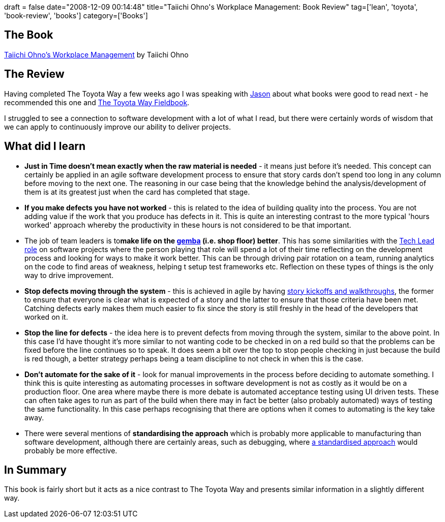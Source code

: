 +++
draft = false
date="2008-12-09 00:14:48"
title="Taiichi Ohno's Workplace Management: Book Review"
tag=['lean', 'toyota', 'book-review', 'books']
category=['Books']
+++

== The Book

http://www.amazon.co.uk/Taiichi-Ohnos-Workplace-Management-Ohno/dp/0978638751/ref=sr_1_2?ie=UTF8&s=books&qid=1228742552&sr=8-2[Taiichi Ohno's Workplace Management] by Taiichi Ohno

== The Review

Having completed The Toyota Way a few weeks ago I was speaking with http://jchyip.blogspot.com/[Jason] about what books were good to read next - he recommended this one and http://www.amazon.co.uk/Toyota-Way-Fieldbook-Practical-Implementing/dp/0071448934/ref=sr_1_1?ie=UTF8&s=books&qid=1228742739&sr=1-1[The Toyota Way Fieldbook].

I struggled to see a connection to software development with a lot of what I read, but there were certainly words of wisdom that we can apply to continuously improve our ability to deliver projects.

== What did I learn

* *Just in Time doesn't mean exactly when the raw material is needed* - it means just before it's needed. This concept can certainly be applied in an agile software development process to ensure that story cards don't spend too long in any column before moving to the next one. The reasoning in our case being that the knowledge behind the analysis/development of them is at its greatest just when the card has completed that stage.
* *If you make defects you have not worked* - this is related to the idea of building quality into the process. You are not adding value if the work that you produce has defects in it. This is quite an interesting contrast to the more typical 'hours worked' approach whereby the productivity in these hours is not considered to be that important.
* The job of team leaders is to+++<strong>+++make life on the +++<a href="http://en.wikipedia.org/wiki/Gemba">+++gemba+++</a>+++ (i.e. shop floor) better+++</strong>+++. This has some similarities with the http://tgould.blogspot.com/2008/01/technical-lead-role.html[Tech Lead role] on software projects where the person playing that role will spend a lot of their time reflecting on the development process and looking for ways to make it work better. This can be through driving pair rotation on a team, running analytics on the code to find areas of weakness, helping t setup test frameworks etc. Reflection on these types of things is the only way to drive improvement.
* *Stop defects moving through the system* - this is achieved in agile by having http://dahliabock.wordpress.com/2008/08/26/kick-offs-and-walk-throughs/[story kickoffs and walkthroughs], the former to ensure that everyone is clear what is expected of a story and the latter to ensure that those criteria have been met. Catching defects early makes them much easier to fix since the story is still freshly in the head of the developers that worked on it.
* *Stop the line for defects* - the idea here is to prevent defects from moving through the system, similar to the above point. In this case I'd have thought it's more similar to not wanting code to be checked in on a red build so that the problems can be fixed before the line continues so to speak. It does seem a bit over the top to stop people checking in just because the build is red though, a better strategy perhaps being a team discipline to not check in when this is the case.
* *Don't automate for the sake of it* - look for manual improvements in the process before deciding to automate something. I think this is quite interesting as automating processes in software development is not as costly as it would be on a production floor. One area where maybe there is more debate is automated acceptance testing using UI driven tests. These can often take ages to run as part of the build when there may in fact be better (also probably automated) ways of testing the same functionality. In this case perhaps recognising that there are options when it comes to automating is the key take away.
* There were several mentions of *standardising the approach* which is probably more applicable to manufacturing than software development, although there are certainly areas, such as debugging, where http://books.google.com.au/books?hl=en&id=jynA9ECbBsgC&dq=9+indispensable+rules+of+debuggin&printsec=frontcover&source=web&ots=54JurrbDZS&sig=v4Rcd5Bspvrm0jyGRhzaICa-Fvw&sa=X&oi=book_result&resnum=3&ct=result#PPR10,M1[a standardised approach] would probably be more effective.

== In Summary

This book is fairly short but it acts as a nice contrast to The Toyota Way and presents similar information in a slightly different way.
